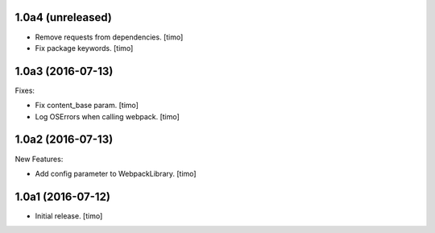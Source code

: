 1.0a4 (unreleased)
------------------

- Remove requests from dependencies.
  [timo]

- Fix package keywords.
  [timo]


1.0a3 (2016-07-13)
------------------

Fixes:

- Fix content_base param.
  [timo]

- Log OSErrors when calling webpack.
  [timo]


1.0a2 (2016-07-13)
------------------

New Features:

- Add config parameter to WebpackLibrary.
  [timo]

1.0a1 (2016-07-12)
------------------

- Initial release.
  [timo]

